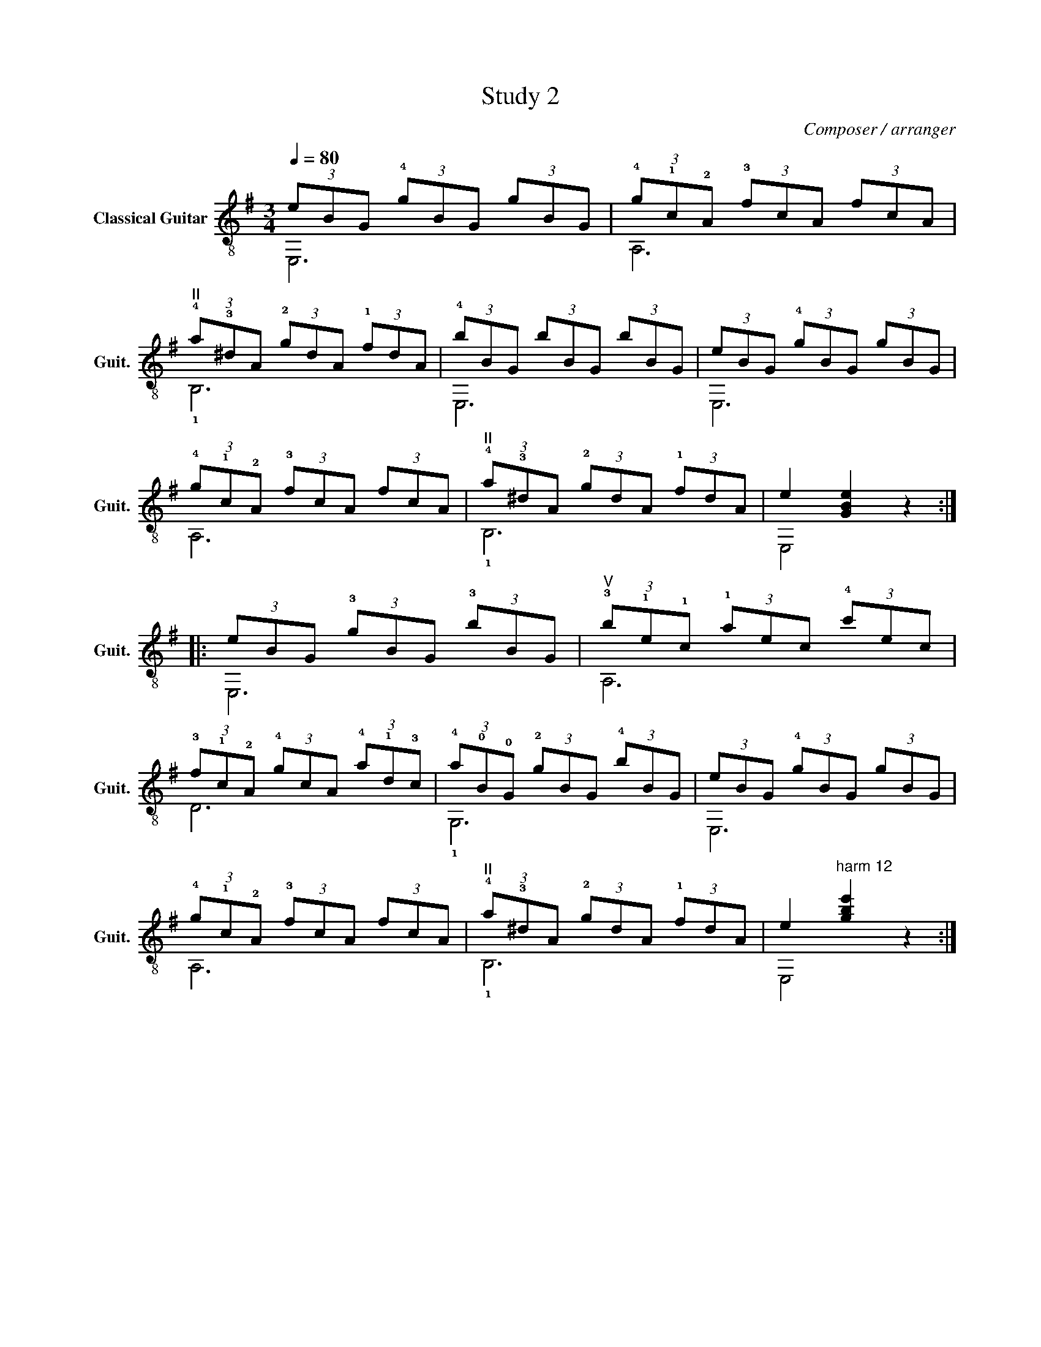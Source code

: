 X:1
T:Study 2
C:Composer / arranger
%%score ( 1 2 )
L:1/8
Q:1/4=80
M:3/4
I:linebreak $
K:G
V:1 treble-8 nm="Classical Guitar" snm="Guit."
V:2 treble-8 
L:1/4
V:1
 (3eBG (3!4!gBG (3gBG | (3!4!g!1!c!2!A (3!3!fcA (3fcA |$"^II" (3!4!a!3!^dA (3!2!gdA (3!1!fdA | %3
 (3!4!bBG (3bBG (3bBG | (3eBG (3!4!gBG (3gBG |$ (3!4!g!1!c!2!A (3!3!fcA (3fcA | %6
"^II" (3!4!a!3!^dA (3!2!gdA (3!1!fdA | e2 [GBe]2 z2 ::$ (3eBG (3!3!gBG (3!3!bBG | %9
"^V" (3!3!b!1!e!1!c (3!1!aec (3!4!c'ec |$ (3!3!f!1!c!2!A (3!4!gcA (3!4!a!1!d!3!c | %11
 (3!4!a!0!B!0!G (3!2!gBG (3!4!bBG | (3eBG (3!4!gBG (3gBG |$ (3!4!g!1!c!2!A (3!3!fcA (3fcA | %14
"^II" (3!4!a!3!^dA (3!2!gdA (3!1!fdA | e2"^harm 12" [gbe']2 z2 :| %16
V:2
 E,3 | A,3 |$ !1!B,3 | E,3 | E,3 |$ A,3 | !1!B,3 | E,2 z ::$ E,3 | A,3 |$ D3 | !1!G,3 | E,3 |$ %13
 A,3 | !1!B,3 | E,2 z :| %16
